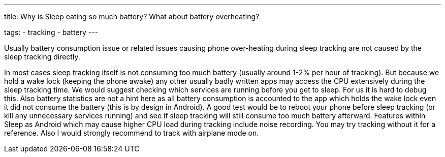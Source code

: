 ---
title: Why is Sleep eating so much battery? What about battery overheating?

tags:
  - tracking
  - battery
---

Usually battery consumption issue or related issues causing phone over-heating during sleep tracking are not caused by the sleep tracking directly.

In most cases sleep tracking itself is not consuming too much battery (usually around 1-2% per hour of tracking). But because we hold a wake lock (keeping the phone awake) any other usually badly written apps may access the CPU extensively during the sleep tracking time. We would suggest checking which services are running before you get to sleep. For us it is hard to debug this. Also battery statistics are not a hint here as all battery consumption is accounted to the app which holds the wake lock even it did not consume the battery (this is by design in Android).
A good test would be to reboot your phone before sleep tracking (or kill any unnecessary services running) and see if sleep tracking will still consume too much battery afterward. Features within Sleep as Android which may cause higher CPU load during tracking include noise recording. You may try tracking without it for a reference. Also I would strongly recommend to track with airplane mode on.